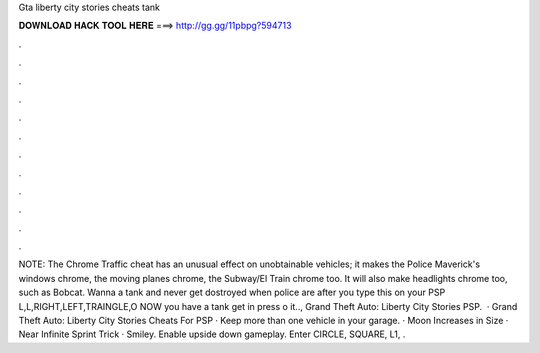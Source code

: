 Gta liberty city stories cheats tank

𝐃𝐎𝐖𝐍𝐋𝐎𝐀𝐃 𝐇𝐀𝐂𝐊 𝐓𝐎𝐎𝐋 𝐇𝐄𝐑𝐄 ===> http://gg.gg/11pbpg?594713

.

.

.

.

.

.

.

.

.

.

.

.

NOTE: The Chrome Traffic cheat has an unusual effect on unobtainable vehicles; it makes the Police Maverick's windows chrome, the moving planes chrome, the Subway/El Train chrome too. It will also make headlights chrome too, such as Bobcat. Wanna a tank and never get dostroyed when police are after you type this on your PSP L,L,RIGHT,LEFT,TRAINGLE,O NOW you have a tank get in press o it.., Grand Theft Auto: Liberty City Stories PSP.  · Grand Theft Auto: Liberty City Stories Cheats For PSP · Keep more than one vehicle in your garage. · Moon Increases in Size · Near Infinite Sprint Trick · Smiley. Enable upside down gameplay. Enter CIRCLE, SQUARE, L1, .
